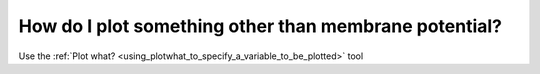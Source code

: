 .. _how_do_i_plot_something_other_than_membrane_potential:

How do I plot something other than membrane potential?
------------------------------------------------------

Use the :ref:`Plot what? <using_plotwhat_to_specify_a_variable_to_be_plotted>` tool 

